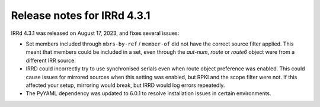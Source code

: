 ============================
Release notes for IRRd 4.3.1
============================

IRRd 4.3.1 was released on August 17, 2023, and fixes several issues:

* Set members included through ``mbrs-by-ref`` / ``member-of`` did not
  have the correct source filter applied. This meant that members could
  be included in a set, even through the `aut-num`, `route` or
  `route6` object were from a different IRR source.
* IRRD could incorrectly try to use synchronised serials even when
  route object preference was enabled. This could cause issues for
  mirrored sources when this setting was enabled, but RPKI and the
  scope filter were not. If this affected your setup, mirroring would
  break, but IRRD would log errors repeatedly.
* The PyYAML dependency was updated to 6.0.1 to resolve installation
  issues in certain environments.
